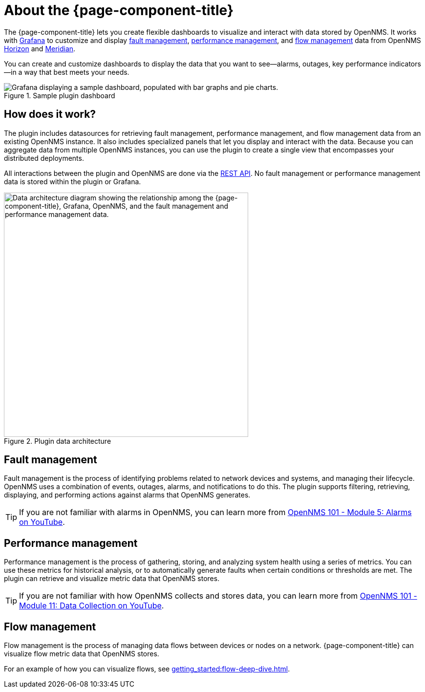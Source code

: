 
:imagesdir: ../assets/images

= About the {page-component-title}

The {page-component-title} lets you create flexible dashboards to visualize and interact with data stored by OpenNMS.
It works with https://grafana.com[Grafana] to customize and display <<fault, fault management>>, <<performance, performance management>>, and <<flow, flow management>> data from OpenNMS https://www.opennms.org[Horizon] and https://www.opennms.com[Meridian].

You can create and customize dashboards to display the data that you want to see--alarms, outages, key performance indicators--in a way that best meets your needs.

.Sample plugin dashboard
image::helm-sample-dash.png["Grafana displaying a sample dashboard, populated with bar graphs and pie charts."]

== How does it work?

The plugin includes datasources for retrieving fault management, performance management, and flow management data from an existing OpenNMS instance.
It also includes specialized panels that let you display and interact with the data.
Because you can aggregate data from multiple OpenNMS instances, you can use the plugin to create a single view that encompasses your distributed deployments.

All interactions between the plugin and OpenNMS are done via the https://docs.opennms.com/horizon/latest/development/rest/rest-api.html[REST API].
No fault management or performance management data is stored within the plugin or Grafana.

.Plugin data architecture
image::data-architecture.png["Data architecture diagram showing the relationship among the {page-component-title}, Grafana, OpenNMS, and the fault management and performance management data.", 500]

[[fault]]
== Fault management

Fault management is the process of identifying problems related to network devices and systems, and managing their lifecycle.
OpenNMS uses a combination of events, outages, alarms, and notifications to do this.
The plugin supports filtering, retrieving, displaying, and performing actions against alarms that OpenNMS generates.

TIP: If you are not familiar with alarms in OpenNMS, you can learn more from https://youtu.be/06mLvyGQCkg[OpenNMS 101 - Module 5: Alarms on YouTube].

[[performance]]
== Performance management

Performance management is the process of gathering, storing, and analyzing system health using a series of metrics.
You can use these metrics for historical analysis, or to automatically generate faults when certain conditions or thresholds are met.
The plugin can retrieve and visualize metric data that OpenNMS stores.

TIP: If you are not familiar with how OpenNMS collects and stores data, you can learn more from https://youtu.be/7qRrTM1Wv-0[OpenNMS 101 - Module 11: Data Collection on YouTube].

[[flow]]
== Flow management

Flow management is the process of managing data flows between devices or nodes on a network.
{page-component-title} can visualize flow metric data that OpenNMS stores.

For an example of how you can visualize flows, see xref:getting_started:flow-deep-dive.adoc[].
